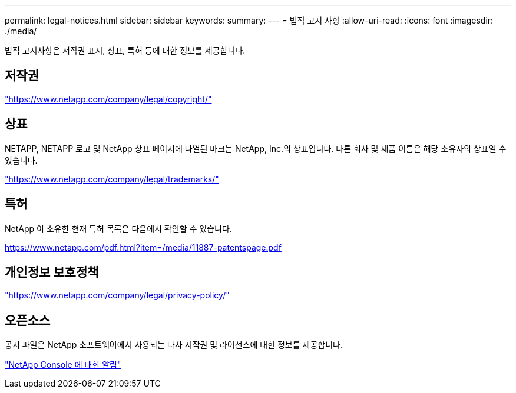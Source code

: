---
permalink: legal-notices.html 
sidebar: sidebar 
keywords:  
summary:  
---
= 법적 고지 사항
:allow-uri-read: 
:icons: font
:imagesdir: ./media/


[role="lead"]
법적 고지사항은 저작권 표시, 상표, 특허 등에 대한 정보를 제공합니다.



== 저작권

link:https://www.netapp.com/company/legal/copyright/["https://www.netapp.com/company/legal/copyright/"^]



== 상표

NETAPP, NETAPP 로고 및 NetApp 상표 페이지에 나열된 마크는 NetApp, Inc.의 상표입니다. 다른 회사 및 제품 이름은 해당 소유자의 상표일 수 있습니다.

link:https://www.netapp.com/company/legal/trademarks/["https://www.netapp.com/company/legal/trademarks/"^]



== 특허

NetApp 이 소유한 현재 특허 목록은 다음에서 확인할 수 있습니다.

link:https://www.netapp.com/pdf.html?item=/media/11887-patentspage.pdf["https://www.netapp.com/pdf.html?item=/media/11887-patentspage.pdf"^]



== 개인정보 보호정책

link:https://www.netapp.com/company/legal/privacy-policy/["https://www.netapp.com/company/legal/privacy-policy/"^]



== 오픈소스

공지 파일은 NetApp 소프트웨어에서 사용되는 타사 저작권 및 라이선스에 대한 정보를 제공합니다.

https://docs.netapp.com/us-en/bluexp-setup-admin/media/notice.pdf["NetApp Console 에 대한 알림"^]
